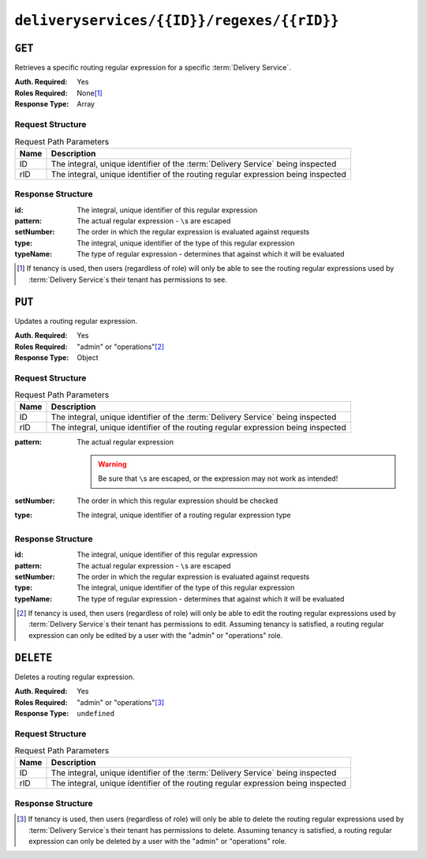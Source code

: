 ..
..
.. Licensed under the Apache License, Version 2.0 (the "License");
.. you may not use this file except in compliance with the License.
.. You may obtain a copy of the License at
..
..     http://www.apache.org/licenses/LICENSE-2.0
..
.. Unless required by applicable law or agreed to in writing, software
.. distributed under the License is distributed on an "AS IS" BASIS,
.. WITHOUT WARRANTIES OR CONDITIONS OF ANY KIND, either express or implied.
.. See the License for the specific language governing permissions and
.. limitations under the License.
..

.. _to-api-deliveryservices-id-regexes-rid:

*******************************************
``deliveryservices/{{ID}}/regexes/{{rID}}``
*******************************************

``GET``
=======
Retrieves a specific routing regular expression for a specific :term:`Delivery Service`.

:Auth. Required: Yes
:Roles Required: None\ [1]_
:Response Type:  Array

Request Structure
-----------------
.. table:: Request Path Parameters

	+------+-----------------------------------------------------------------------------------+
	| Name |                Description                                                        |
	+======+===================================================================================+
	|  ID  | The integral, unique identifier of the :term:`Delivery Service` being inspected   |
	+------+-----------------------------------------------------------------------------------+
	| rID  | The integral, unique identifier of the routing regular expression being inspected |
	+------+-----------------------------------------------------------------------------------+

.. code-block:: http
	:caption: Request Example

	GET /api/1.4/deliveryservices/1/regexes/1 HTTP/1.1
	Host: trafficops.infra.ciab.test
	User-Agent: curl/7.47.0
	Accept: */*
	Cookie: mojolicious=...

Response Structure
------------------
:id:        The integral, unique identifier of this regular expression
:pattern:   The actual regular expression - ``\``\ s are escaped
:setNumber: The order in which the regular expression is evaluated against requests
:type:      The integral, unique identifier of the type of this regular expression
:typeName:  The type of regular expression - determines that against which it will be evaluated

.. code-block:: http
	:caption: Response Example

	HTTP/1.1 200 OK
	Access-Control-Allow-Credentials: true
	Access-Control-Allow-Headers: Origin, X-Requested-With, Content-Type, Accept, Set-Cookie, Cookie
	Access-Control-Allow-Methods: POST,GET,OPTIONS,PUT,DELETE
	Access-Control-Allow-Origin: *
	Content-Type: application/json
	Set-Cookie: mojolicious=...; Path=/; HttpOnly
	Whole-Content-Sha512: fW9Fde4WRpp2ShRAC41P9s/PhU71LI/SEzHgYjGqfzhk45wq0kpaWy76JvPfLpowY8eDTp8Y8TL5rNGEc+bM+A==
	X-Server-Name: traffic_ops_golang/
	Date: Tue, 27 Nov 2018 21:08:34 GMT
	Content-Length: 100

	{ "response": [
		{
			"id": 1,
			"type": 31,
			"typeName": "HOST_REGEXP",
			"setNumber": 0,
			"pattern": ".*\\.demo1\\..*"
		}
	]}

.. [1] If tenancy is used, then users (regardless of role) will only be able to see the routing regular expressions used by :term:`Delivery Service`\ s their tenant has permissions to see.


``PUT``
=======
Updates a routing regular expression.

:Auth. Required: Yes
:Roles Required: "admin" or "operations"\ [2]_
:Response Type:  Object

Request Structure
-----------------
.. table:: Request Path Parameters

	+------+-----------------------------------------------------------------------------------+
	| Name |                Description                                                        |
	+======+===================================================================================+
	|  ID  | The integral, unique identifier of the :term:`Delivery Service` being inspected   |
	+------+-----------------------------------------------------------------------------------+
	| rID  | The integral, unique identifier of the routing regular expression being inspected |
	+------+-----------------------------------------------------------------------------------+

:pattern: The actual regular expression

	.. warning:: Be sure that ``\``\ s are escaped, or the expression may not work as intended!

:setNumber: The order in which this regular expression should be checked
:type:      The integral, unique identifier of a routing regular expression type

.. code-block:: http
	:caption: Request Example

	PUT /api/1.4/deliveryservices/1/regexes/2 HTTP/1.1
	Host: trafficops.infra.ciab.test
	User-Agent: curl/7.47.0
	Accept: */*
	Cookie: mojolicious=...
	Content-Length: 55
	Content-Type: application/json

	{
		"pattern": ".*\\.foo-bar\\..*",
		"type": 33,
		"setNumber": 1
	}

Response Structure
------------------
:id:        The integral, unique identifier of this regular expression
:pattern:   The actual regular expression - ``\``\ s are escaped
:setNumber: The order in which the regular expression is evaluated against requests
:type:      The integral, unique identifier of the type of this regular expression
:typeName:  The type of regular expression - determines that against which it will be evaluated

.. code-block:: http
	:caption: Response Example

	HTTP/1.1 200 OK
	Access-Control-Allow-Credentials: true
	Access-Control-Allow-Headers: Origin, X-Requested-With, Content-Type, Accept, Set-Cookie, Cookie
	Access-Control-Allow-Methods: POST,GET,OPTIONS,PUT,DELETE
	Access-Control-Allow-Origin: *
	Content-Type: application/json
	Set-Cookie: mojolicious=...; Path=/; HttpOnly
	Whole-Content-Sha512: kS5dRzAhFKE7vfzHK7XVIwpMOjztksk9MU+qtj5YU/1oxVHmqNbJ12FeOOIJsZJCXbYlnBS04sCI95Sz5wed1Q==
	X-Server-Name: traffic_ops_golang/
	Date: Thu, 29 Nov 2018 17:54:58 GMT
	Content-Length: 188

	{ "alerts": [
		{
			"text": "Delivery service regex creation was successful.",
			"level": "success"
		}
	],
	"response": {
		"id": 2,
		"type": 33,
		"typeName": "PATH_REGEXP",
		"setNumber": 1,
		"pattern": ".*\\.foo-bar\\..*"
	}}


.. [2] If tenancy is used, then users (regardless of role) will only be able to edit the routing regular expressions used by :term:`Delivery Service`\ s their tenant has permissions to edit. Assuming tenancy is satisfied, a routing regular expression can only be edited by a user with the "admin" or "operations" role.

``DELETE``
==========
Deletes a routing regular expression.

:Auth. Required: Yes
:Roles Required: "admin" or "operations"\ [3]_
:Response Type:  ``undefined``

Request Structure
-----------------
.. table:: Request Path Parameters

	+------+-----------------------------------------------------------------------------------+
	| Name |                Description                                                        |
	+======+===================================================================================+
	|  ID  | The integral, unique identifier of the :term:`Delivery Service` being inspected   |
	+------+-----------------------------------------------------------------------------------+
	| rID  | The integral, unique identifier of the routing regular expression being inspected |
	+------+-----------------------------------------------------------------------------------+

.. code-block:: http
	:caption: Request Example

	DELETE /api/1.4/deliveryservices/1/regexes/2 HTTP/1.1
	Host: trafficops.infra.ciab.test
	User-Agent: curl/7.47.0
	Accept: */*
	Cookie: mojolicious=...

Response Structure
------------------
.. code-block:: http
	:caption: Response Example

	HTTP/1.1 200 OK
	Access-Control-Allow-Credentials: true
	Access-Control-Allow-Headers: Origin, X-Requested-With, Content-Type, Accept, Set-Cookie, Cookie
	Access-Control-Allow-Methods: POST,GET,OPTIONS,PUT,DELETE
	Access-Control-Allow-Origin: *
	Content-Type: application/json
	Set-Cookie: mojolicious=...; Path=/; HttpOnly
	Whole-Content-Sha512: 8oEa78x7f/o39LIS98W6G+UqE6cX/Iw4v3mMHvbAs1iWHALuDYRz3VOtA6jzfGQKpB04Om8qaVG+zWRrBVoCmQ==
	X-Server-Name: traffic_ops_golang/
	Date: Thu, 29 Nov 2018 18:44:00 GMT
	Content-Length: 76

	{ "alerts": [
		{
			"text": "deliveryservice_regex was deleted.",
			"level": "success"
		}
	]}

.. [3] If tenancy is used, then users (regardless of role) will only be able to delete the routing regular expressions used by :term:`Delivery Service`\ s their tenant has permissions to delete. Assuming tenancy is satisfied, a routing regular expression can only be deleted by a user with the "admin" or "operations" role.

